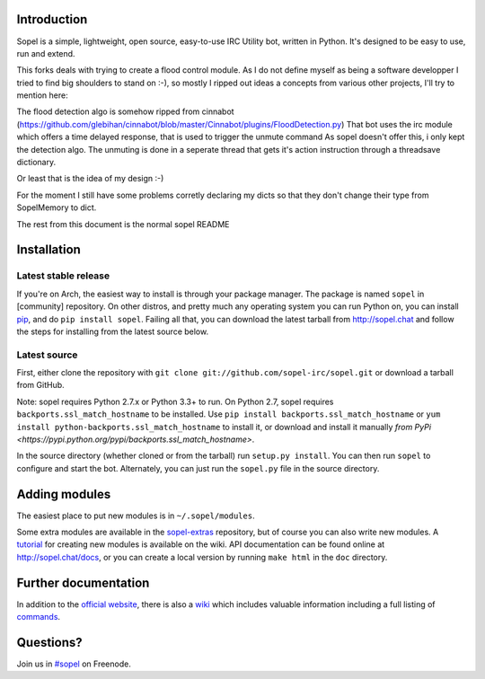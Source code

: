 |version| |downloads| |license| |issues| |forks| |stars| |ages| |works| |badges|

Introduction
------------

Sopel is a simple, lightweight, open source, easy-to-use IRC Utility bot,
written in Python. It's designed to be easy to use, run and extend.

This forks deals with trying to create a flood control module.
As I do not define myself as being a software developper I tried to 
find big shoulders to stand on :-), so mostly I ripped out ideas a
concepts from various other projects, 
I'll try to mention here:

The flood detection algo is somehow ripped from cinnabot (https://github.com/glebihan/cinnabot/blob/master/Cinnabot/plugins/FloodDetection.py)
That bot uses the irc module which offers a time delayed response, that is used to trigger the unmute command
As sopel doesn't offer this, i only kept the detection algo. The unmuting is done in a seperate thread that gets it's action instruction through a threadsave dictionary.

Or least that is the idea of my design :-)

For the moment I still have some problems corretly declaring my dicts so that they don't change their type from SopelMemory to dict.

The rest from this document is the normal sopel README


Installation
------------

Latest stable release
=====================
If you're on Arch, the easiest way to install is through your package
manager. The package is named ``sopel`` in [community] repository. On other
distros, and pretty much any operating system you can run Python on, you can
install `pip <https://pypi.python.org/pypi/pip/>`_, and do ``pip install
sopel``. Failing all that, you can download the latest tarball from
http://sopel.chat and follow the steps for installing from the latest
source below.

Latest source
=============
First, either clone the repository with ``git clone
git://github.com/sopel-irc/sopel.git`` or download a tarball from GitHub.

Note: sopel requires Python 2.7.x or Python 3.3+ to run. On Python 2.7,
sopel requires ``backports.ssl_match_hostname`` to be installed. Use
``pip install backports.ssl_match_hostname`` or ``yum install python-backports.ssl_match_hostname`` to install it,
or download and install it manually `from PyPi <https://pypi.python.org/pypi/backports.ssl_match_hostname>`.

In the source directory (whether cloned or from the tarball) run
``setup.py install``. You can then run ``sopel`` to configure and start the
bot. Alternately, you can just run the ``sopel.py`` file in the source
directory.

Adding modules
--------------
The easiest place to put new modules is in ``~/.sopel/modules``.

Some extra modules are available in the
`sopel-extras <https://github.com/sopel-irc/sopel-extras>`_ repository, but of
course you can also write new modules. A `tutorial <https://github.com/sopel-irc/sopel/wiki/Sopel-tutorial,-Part-2>`_
for creating new modules is available on the wiki.
API documentation can be found online at http://sopel.chat/docs, or
you can create a local version by running ``make html`` in the ``doc``
directory.

Further documentation
---------------------

In addition to the `official website <http://sopel.chat>`_, there is also a
`wiki <http://github.com/sopel-irc/sopel/wiki>`_ which includes valuable
information including a full listing of
`commands <https://github.com/sopel-irc/sopel/wiki/Commands>`_.

Questions?
----------

Join us in `#sopel <irc://irc.freenode.net/#sopel>`_ on Freenode.

.. |status| image:: https://travis-ci.org/sopel-irc/sopel.svg
   :target: https://travis-ci.org/sopel-irc/sopel
.. |coverage-status| image:: https://coveralls.io/repos/sopel-irc/sopel/badge.png
   :target: https://coveralls.io/r/sopel-irc/sopel
.. |version| image:: https://img.shields.io/pypi/v/sopel.svg
   :target: https://pypi.python.org/pypi/sopel
.. |downloads| image:: https://img.shields.io/pypi/dm/sopel.svg
   :target: https://pypi.python.org/pypi/sopel
.. |license| image:: https://img.shields.io/pypi/l/sopel.svg
   :target: https://github.com/sopel-irc/sopel/blob/master/COPYING
.. |issues| image:: https://img.shields.io/github/issues/sopel-irc/sopel.svg
   :target: https://github.com/sopel-irc/sopel/issues
.. |forks| image:: https://img.shields.io/github/forks/sopel-irc/sopel.svg
   :target: https://github.com/sopel-irc/sopel/network
.. |stars| image:: https://img.shields.io/github/stars/sopel-irc/sopel.svg
   :target: https://github.com/sopel-irc/sopel/stargazers
.. |ages| image:: https://img.shields.io/badge/ages-12%2B-green.svg
.. |works| image:: https://img.shields.io/badge/works-usually-yellow.svg
.. |badges| image:: https://img.shields.io/badge/badges-9-green.svg
